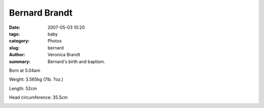 Bernard Brandt
==============

:date: 2007-05-03 10:20
:tags: baby
:category: Photos
:slug: bernard
:author: Veronica Brandt
:summary: Bernard's birth and baptism.

.. image:: /images/bbap1.jpg
 :align: left

Born at 5.04am

Weight: 3.565kg (7lb. ?oz.)

Length: 52cm

Head circumference: 35.5cm

.. image:: /images/bgbchris.jpg
.. image:: /images/bgbjohn.jpg
.. image:: /images/bbap2.jpg
.. image:: /images/bgbdad.jpg
.. image:: /images/bgbpatrick.jpg
.. image:: /images/bgbcandle.jpg
.. image:: /images/bbaptism.jpg
.. image:: /images/bgbkneel.jpg

